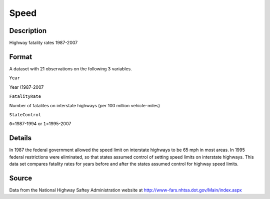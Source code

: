 +--------------------------------------+--------------------------------------+
| Speed                                |
| R Documentation                      |
+--------------------------------------+--------------------------------------+

Speed
-----

Description
~~~~~~~~~~~

Highway fatality rates 1987-2007

Format
~~~~~~

A dataset with 21 observations on the following 3 variables.

``Year``

Year (1987-2007

``FatalityRate``

Number of fatalites on interstate highways (per 100 million
vehicle-miles)

``StateControl``

``0``\ =1987-1994 or ``1``\ =1995-2007

Details
~~~~~~~

In 1987 the federal government allowed the speed limit on interstate
highways to be 65 mph in most areas. In 1995 federal restrictions were
eliminated, so that states assumed control of setting speed limits on
interstate highways. This data set compares fatality rates for years
before and after the states assumed control for highway speed limits.

Source
~~~~~~

Data from the National Highway Saftey Administration website at
http://www-fars.nhtsa.dot.gov/Main/index.aspx
